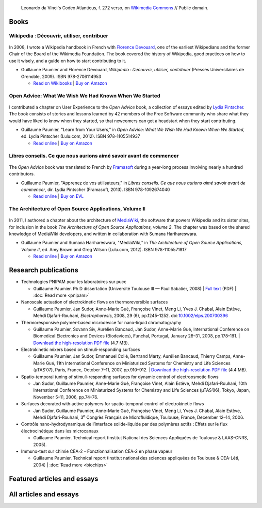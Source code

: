 .. title: Writings
.. slug: writings
.. template: page_hero.j2
.. image: /images/Leonardo_da_Vinci_-_Ambrosiana-Codice-Atlantico-Codex-Atlanticus-f-272-verso.jpg


.. figure:: /images/Leonardo_da_Vinci_-_Ambrosiana-Codice-Atlantico-Codex-Atlanticus-f-272-verso.jpg
   :figclass: lead-figure
   :alt: Photo of a page of Leonardo da Vinci's Codex Atlanticus showing text and diagrams

   Leonardo da Vinci's Codex Atlanticus, f. 272 verso, on `Wikimedia Commons <https://commons.wikimedia.org/wiki/File:Leonardo_da_Vinci_-_Ambrosiana-Codice-Atlantico-Codex-Atlanticus-f-272-verso.jpg>`__ // Public domain.


Books
=====

Wikipedia : Découvrir, utiliser, contribuer
-------------------------------------------

.. figure:: /images/guide-wikipedia-decouvrir-utiliser-contribuer-1.jpg

In 2008, I wrote a Wikipedia handbook in French with `Florence Devouard <http://www.devouard.org/accueil/a-propos-de-moi>`__, one of the earliest Wikipedians and the former Chair of the Board of the Wikimedia Foundation. The book covered the history of Wikipedia, good practices on how to use it wisely, and a guide on how to start contributing to it.

* Guillaume Paumier and Florence Devouard, *Wikipedia : Découvrir, utiliser, contribuer* (Presses Universitaires de Grenoble, 2009). ISBN 978-2706114953

  * `Read on Wikibooks <https://fr.wikibooks.org/wiki/Wikip%C3%A9dia>`__ \| `Buy on Amazon <http://www.amazon.fr/dp/2706114959/>`__


Open Advice: What We Wish We Had Known When We Started
------------------------------------------------------

.. figure:: /images/2012-02-09_Open_advice_books_8098s.jpg

I contributed a chapter on User Experience to the *Open Advice* book, a collection of essays edited by `Lydia Pintscher <http://www.lydiapintscher.de/about.php>`__. The book consists of stories and lessons learned by 42 members of the Free Software community who share what they would have liked to know when they started, so that newcomers can get a headstart when they start contributing.

* Guillaume Paumier, "Learn from Your Users," in *Open Advice: What We Wish We Had Known When We Started*, ed. Lydia Pintscher (Lulu.com, 2012). ISBN 978-1105514937

  * `Read online <http://open-advice.org/>`__ \| `Buy on Amazon <https://www.amazon.com/dp/1105514935/>`__

Libres conseils. Ce que nous aurions aimé savoir avant de commencer
-------------------------------------------------------------------

.. figure:: /images/2013-11-27_Open_Advice_francais_12.jpg

The *Open Advice* book was translated to French by `Framasoft <https://framasoft.org/>`__ during a year-long process involving nearly a hundred contributors.

* Guillaume Paumier, "Apprenez de vos utilisateurs," in *Libres conseils. Ce que nous aurions aimé savoir avant de commencer*, dir. Lydia Pintscher (Framasoft, 2013). ISBN 978-1092674040

  * `Read online <https://framabook.org/libres-conseils/>`__ \| `Buy on EVL <https://enventelibre.org/livres/31-libres-conseils-9781092674040.html>`__

The Architecture of Open Source Applications, Volume II
-------------------------------------------------------

.. figure:: /images/2011-08-02_aosa-cover-crop.jpg

In 2011, I authored a chapter about the architecture of `MediaWiki <https://www.mediawiki.org>`__, the software that powers Wikipedia and its sister sites, for inclusion in the book *The Architecture of Open Source Applications, volume 2*. The chapter was based on the shared knowledge of MediaWiki developers, and written in collaboration with Sumana Harihareswara.

* Guillaume Paumier and Sumana Harihareswara, "MediaWiki," in *The Architecture of Open Source Applications, Volume II*, ed. Amy Brown and Greg Wilson (Lulu.com, 2012). ISBN 978-1105571817

  * `Read online <https://aosabook.org/en/mediawiki.html>`__ \| `Buy on Amazon <https://www.amazon.com/dp/1105571815/>`__

Research publications
=====================

* Technologies PNIPAM pour les laboratoires sur puce

  * Guillaume Paumier. Ph.D dissertation (Université Toulouse III — Paul Sabatier, 2008) \| `Full text <https://upload.wikimedia.org/wikipedia/commons/f/fe/Guillaume_Paumier_-_Technologies_PNIPAM_pour_les_laboratoires_sur_puces.pdf>`__ (PDF) \| :doc:`Read more <pnipam>`

* Nanoscale actuation of electrokinetic flows on thermoreversible surfaces

  * Guillaume Paumier, Jan Sudor, Anne-Marie Gué, Françoise Vinet, Meng Li, Yves J. Chabal, Alain Estève, Mehdi Djafari-Rouhani, *Electrophoresis*, 2008, 29 (6), pp.1245–1252. doi:`10.1002/elps.200700396 <https://dx.doi.org/10.1002/elps.200700396>`__

* Thermoresponsive polymer-based microdevice for nano-liquid chromatography

  * Guillaume Paumier, Sovann Siv, Aurélien Bancaud, Jan Sudor, Anne-Marie Gué, International Conference on Biomedical Electronics and Devices (Biodevices), Funchal, Portugal, January 28–31, 2008, pp.178–181. \| `Download the high-resolution PDF file </documents/poster-paumier-biodevices.pdf>`__ (4.7 MB).

* Electrokinetic mixers based on stimuli-responding surfaces

  * Guillaume Paumier, Jan Sudor, Emmanuel Collé, Bertrand Marty, Aurélien Bancaud, Thierry Camps, Anne-Marie Gué, 11th International Conference on Miniaturized Systems for Chemistry and Life Sciences (µTAS’07), Paris, France, October 7–11, 2007, pp.910–912. \| `Download the high-resolution PDF file </documents/poster-paumier-microtas.pdf>`__ (4.4 MB).

* Spatio-temporal tuning of stimuli-responding surfaces for dynamic control of electroosmotic flows

  * Jan Sudor, Guillaume Paumier, Anne-Marie Gué, Françoise Vinet, Alain Estève, Mehdi Djafari-Rouhani, 10th International Conference on Miniaturized Systems for Chemistry and Life Sciences (µTAS’06), Tokyo, Japan, November 5–11, 2006, pp.74–76.

* Surfaces decorated with active polymers for spatio-temporal control of electrokinetic flows

  * Jan Sudor, Guillaume Paumier, Anne-Marie Gué, Françoise Vinet, Meng Li, Yves J. Chabal, Alain Estève, Mehdi Djafari-Rouhani, 3\ :sup:`e` Congrès Français de Microfluidique, Toulouse, France, December 12–14, 2006.

* Contrôle nano-hydrodynamique de l’interface solide-liquide par des polymères actifs : Effets sur le flux électrocinétique dans les microcanaux

  * Guillaume Paumier. Technical report (Institut National des Sciences Appliquées de Toulouse & LAAS-CNRS, 2005).

* Immuno-test sur chimie CEA-2 – Fonctionnalisation CEA-2 en phase vapeur

  * Guillaume Paumier. Technical report (Institut national des sciences appliquées de Toulouse & CEA-Léti, 2004) \| :doc:`Read more <biochips>`


Featured articles and essays
============================

.. post-list::
   :categories: articles-en-featured
   :template: project_list_featured.j2


All articles and essays
=======================

.. post-list::
   :categories: articles-en
   :template: article_list.j2
